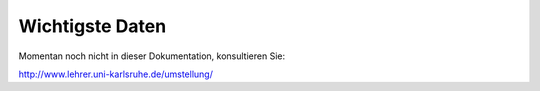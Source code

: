 ==================
 Wichtigste Daten
==================

Momentan noch nicht in dieser Dokumentation, konsultieren Sie:

http://www.lehrer.uni-karlsruhe.de/umstellung/
